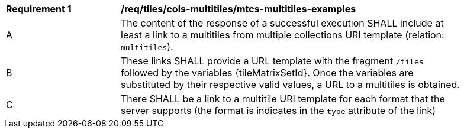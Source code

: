 [[req_tiles_cols-multitiles_mtcs-multitiles-examples]]
[width="90%",cols="2,6a"]
|===
^|*Requirement {counter:req-id}* |*/req/tiles/cols-multitiles/mtcs-multitiles-examples*
^|A |The content of the response of a successful execution SHALL include at least a link to a multitiles from multiple collections URI template (relation: `multitiles`).
^|B |These links SHALL provide a URL template with the fragment `/tiles` followed by the variables {tileMatrixSetId}. Once the variables are substituted by their respective valid values, a URL to a multitiles is obtained.
^|C |There SHALL be a link to a multitile URI template for each format that the server supports (the format is indicates in the `type` attribute of the link)
|===
